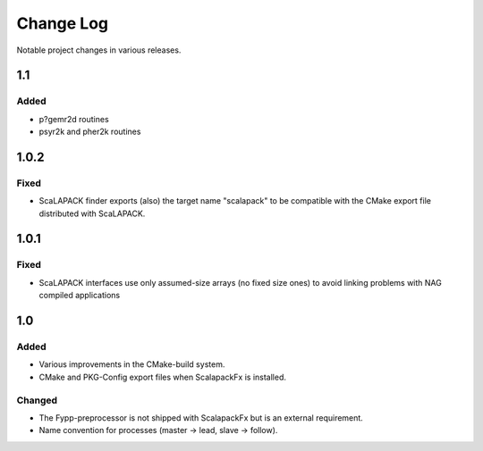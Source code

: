 **********
Change Log
**********

Notable project changes in various releases.

1.1
===

Added
-----

* p?gemr2d routines

* psyr2k and pher2k routines



1.0.2
=====

Fixed
-----

* ScaLAPACK finder exports (also) the target name "scalapack" to be compatible
  with the CMake export file distributed with ScaLAPACK.


1.0.1
=====

Fixed
-----

* ScaLAPACK interfaces use only assumed-size arrays (no fixed size ones) to
  avoid linking problems with NAG compiled applications


1.0
===

Added
-----

* Various improvements in the CMake-build system.

* CMake and PKG-Config export files when ScalapackFx is installed.


Changed
-------

* The Fypp-preprocessor is not shipped with ScalapackFx but is an external
  requirement.

* Name convention for processes (master -> lead, slave -> follow).
